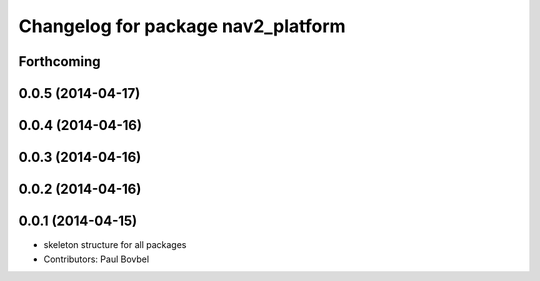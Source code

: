^^^^^^^^^^^^^^^^^^^^^^^^^^^^^^^^^^^
Changelog for package nav2_platform
^^^^^^^^^^^^^^^^^^^^^^^^^^^^^^^^^^^

Forthcoming
-----------

0.0.5 (2014-04-17)
------------------

0.0.4 (2014-04-16)
------------------

0.0.3 (2014-04-16)
------------------

0.0.2 (2014-04-16)
------------------

0.0.1 (2014-04-15)
------------------
* skeleton structure for all packages
* Contributors: Paul Bovbel